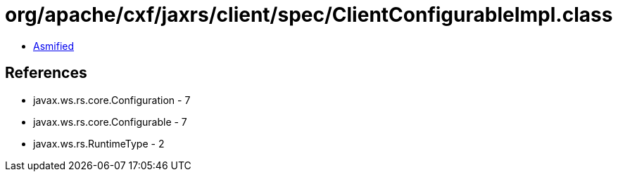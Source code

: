 = org/apache/cxf/jaxrs/client/spec/ClientConfigurableImpl.class

 - link:ClientConfigurableImpl-asmified.java[Asmified]

== References

 - javax.ws.rs.core.Configuration - 7
 - javax.ws.rs.core.Configurable - 7
 - javax.ws.rs.RuntimeType - 2
